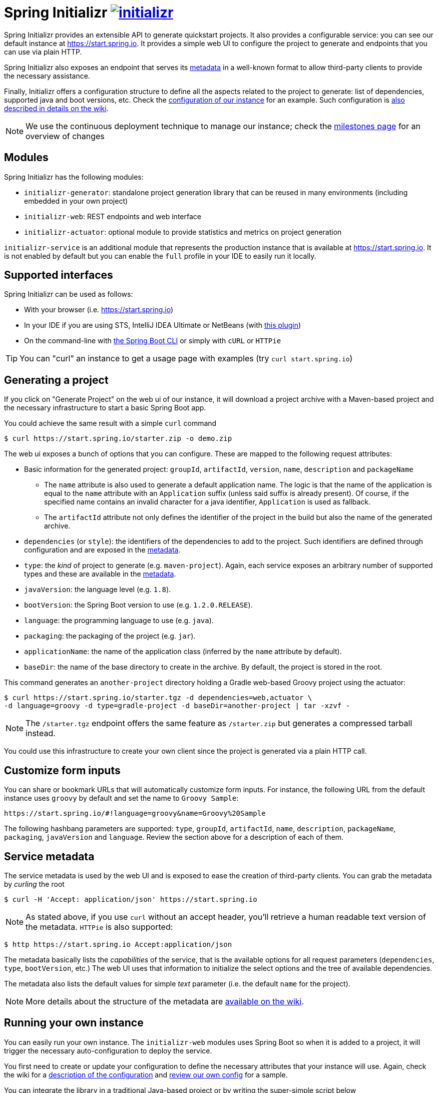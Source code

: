 = Spring Initializr image:https://badges.gitter.im/spring-io/initializr.svg[link="https://gitter.im/spring-io/initializr?utm_source=badge&utm_medium=badge&utm_campaign=pr-badge&utm_content=badge"]

:wiki: https://github.com/spring-io/initializr/wiki
:boot-doc: http://docs.spring.io/spring-boot/docs/current/reference/htmlsingle
:code: https://github.com/spring-io/initializr/blob/master

Spring Initializr provides an extensible API to generate quickstart projects. It also
provides a configurable service: you can see our default instance at
link:https://start.spring.io[]. It provides a simple web UI to configure the project
to generate and endpoints that you can use via plain HTTP.

Spring Initializr also exposes an endpoint that serves its
{wiki}/Metadata-format[metadata] in a well-known format to allow third-party
clients to provide the necessary assistance.

Finally, Initializr offers a configuration structure to define all the aspects related
to the project to generate: list of dependencies, supported java and boot versions, etc. Check
the {code}/initializr-service/src/main/resources/application.yml[configuration of our instance] for an example. Such
configuration is {wiki}/Configuration-format[also described in details on the wiki].

NOTE: We use the continuous deployment technique to manage our instance; check the
https://github.com/spring-io/initializr/milestones[milestones page] for an overview of changes

== Modules

Spring Initializr has the following modules:

* `initializr-generator`: standalone project generation library that can be reused in
many environments (including embedded in your own project)
* `initializr-web`: REST endpoints and web interface
* `initializr-actuator`: optional module to provide statistics and metrics on project
generation

`initializr-service` is an additional module that represents the production instance that
is available at link:https://start.spring.io[]. It is not enabled by default but you can
enable the `full` profile in your IDE to easily run it locally.

== Supported interfaces

Spring Initializr can be used as follows:

* With your browser (i.e. link:https://start.spring.io[])
* In your IDE if you are using STS, IntelliJ IDEA Ultimate or NetBeans (with
https://github.com/AlexFalappa/nb-springboot[this plugin])
* On the command-line with {boot-doc}/#cli-init[the Spring Boot CLI] or simply with `cURL` or `HTTPie`

[TIP]
====
You can "curl" an instance to get a usage page with examples (try `curl start.spring.io`)
====

== Generating a project

If you click on "Generate Project" on the web ui of our instance, it will download a project
archive with a Maven-based project and the necessary infrastructure to start a basic Spring
Boot app.

You could achieve the same result with a simple `curl` command

[source,bash]
----
$ curl https://start.spring.io/starter.zip -o demo.zip
----

The web ui exposes a bunch of options that you can configure. These are mapped to the following
request attributes:

* Basic information for the generated project: `groupId`, `artifactId`, `version`, `name`,
`description` and `packageName`
** The `name` attribute is also used to generate a default application name. The logic is
that the name of the application is equal to the `name` attribute with an `Application`
suffix (unless said suffix is already present). Of course, if the specified name contains
an invalid character for a java identifier, `Application` is used as fallback.
** The `artifactId` attribute not only defines the identifier of the project in the build but
also the name of the generated archive.
* `dependencies` (or `style`): the identifiers of the dependencies to add to the project. Such
identifiers are defined through configuration and are exposed in the <<metadata,metadata>>.
* `type`: the _kind_ of project to generate (e.g. `maven-project`). Again, each service
exposes an arbitrary number of supported types and these are available in the
<<metadata,metadata>>.
* `javaVersion`: the language level (e.g. `1.8`).
* `bootVersion`: the Spring Boot version to use (e.g. `1.2.0.RELEASE`).
* `language`: the programming language to use (e.g. `java`).
* `packaging`: the packaging of the project (e.g. `jar`).
* `applicationName`: the name of the application class (inferred by the `name` attribute by
default).
* `baseDir`: the name of the base directory to create in the archive. By default, the project
is stored in the root.

This command generates an `another-project` directory holding a Gradle web-based
Groovy project using the actuator:

[source,bash]
----
$ curl https://start.spring.io/starter.tgz -d dependencies=web,actuator \
-d language=groovy -d type=gradle-project -d baseDir=another-project | tar -xzvf -
----

NOTE: The `/starter.tgz` endpoint offers the same feature as `/starter.zip` but generates
a compressed tarball instead.

You could use this infrastructure to create your own client since the project is generated
via a plain HTTP call.

[[customize-form]]
== Customize form inputs

You can share or bookmark URLs that will automatically customize form inputs. For instance,
the following URL from the default instance uses `groovy` by default and set the name
to `Groovy Sample`:

[source,bash]
----
https://start.spring.io/#!language=groovy&name=Groovy%20Sample
----

The following hashbang parameters are supported: `type`, `groupId`, `artifactId`, `name`,
`description`, `packageName`, `packaging`, `javaVersion` and `language`. Review the section
above for a description of each of them.

[[metadata]]
== Service metadata

The service metadata is used by the web UI and is exposed to ease the creation of
third-party clients. You can grab the metadata by _curling_ the root

[source,bash]
----
$ curl -H 'Accept: application/json' https://start.spring.io
----

NOTE: As stated above, if you use `curl` without an accept header, you'll retrieve a human
readable text version of the metadata. `HTTPie` is also supported:

[source,bash]
----
$ http https://start.spring.io Accept:application/json
----



The metadata basically lists the _capabilities_ of the service, that is the available
options for all request parameters (`dependencies`, `type`, `bootVersion`, etc.) The web
UI uses that information to initialize the select options and the tree of available
dependencies.

The metadata also lists the default values for simple _text_ parameter (i.e. the default
`name` for the project).

NOTE: More details about the structure of the metadata are {wiki}/Metadata-format[available
on the wiki].

== Running your own instance

You can easily run your own instance. The `initializr-web` modules uses Spring Boot so when it
is added to a project, it will trigger the necessary auto-configuration to deploy the service.

You first need to create or update your configuration to define the necessary attributes that
your instance will use. Again, check the wiki for a {wiki}/Configuration-format[description
of the configuration] and {code}/initializr-service/application.yml[review our own config] for
a sample.

You can integrate the library in a traditional Java-based project or by writing the super-simple
script below

[source,groovy]
----
package org.acme.myapp

@Grab('io.spring.initializr:initializr-web:1.0.0.BUILD-SNAPSHOT')
@Grab('spring-boot-starter-web')
class YourInitializrApplication { }
----

NOTE: Spring Initializr is not available on Maven central yet so you will have to build
it <<build,from source>> in order to use it in your own environment.

Once you have created that script (`my-instance.groovy`), place your configuration in the same
directory and simply execute this command to start the service:

[source,bash]
----
$ spring run my-instance.groovy
----

You may also want to <<run-app,run the default instance locally>>.


[[build]]
== Building from Source

You need Java (1.8 or better), Maven 3.2+ and a bash-like shell.

[[building]]
=== Building

Just invoke the build at the root of the project

[indent=0]
----
    $ ./mvnw clean install
----

If you want to run the smoke tests using Geb, you need to enable the
`smokeTests` profile. Firefox should also be installed on your machine:

[indent=0]
----
    $ mvn verify -PsmokeTests
----

If you want to build both the library and the service, you can enable the `full` profile:

[indent=0]
----
    $ ./mvnw clean install -Pfull
----


[[run-app]]
=== Running the app locally

Once you have <<building, built the library>>, you can easily start the app as any other
Spring Boot app from the `initializr-service` directory:

[indent=0]
----
    $ cd initializr-service
    $ ./mvnw spring-boot:run
----

[[run-ide]]
=== Running the app in an IDE

You should be able to import the projects into your IDE with no
problems (STS with the m2e Groovy compiler support or IntelliJ IDEA
definitely work). Once there you can run the `initializr-service` from
its main method, debug it, and it will reload if you make changes to
other modules. (You may need to manually enable the "full" profile.)
This is the recommended way to operate while you are developing the
application, especially the UI.


## Deploying to Cloud Foundry

If you are on a Mac and using http://brew.sh/[homebrew], install the Cloud Foundry CLI:

[indent=0]
----
    $ brew install cloudfoundry-cli
----

Alternatively, download a suitable binary for your platform from
https://console.run.pivotal.io/tools[Pivotal Web Services].

You should ensure that the application name and URL (name and host values) are suitable for
your environment before running `cf push`.

First, make sure that you have <<building, built the library>>, then make sure first that
the jar has been created:

[indent=0]
----
    $ cd initializr-service
    $ ./mvnw package
----

Once the jar has been created, you can push the application:

[indent=0]
----
    $ cf push your-initializr -p target/initializr-service.jar
----

== License
Spring Initializr is Open Source software released under the
http://www.apache.org/licenses/LICENSE-2.0.html[Apache 2.0 license].
